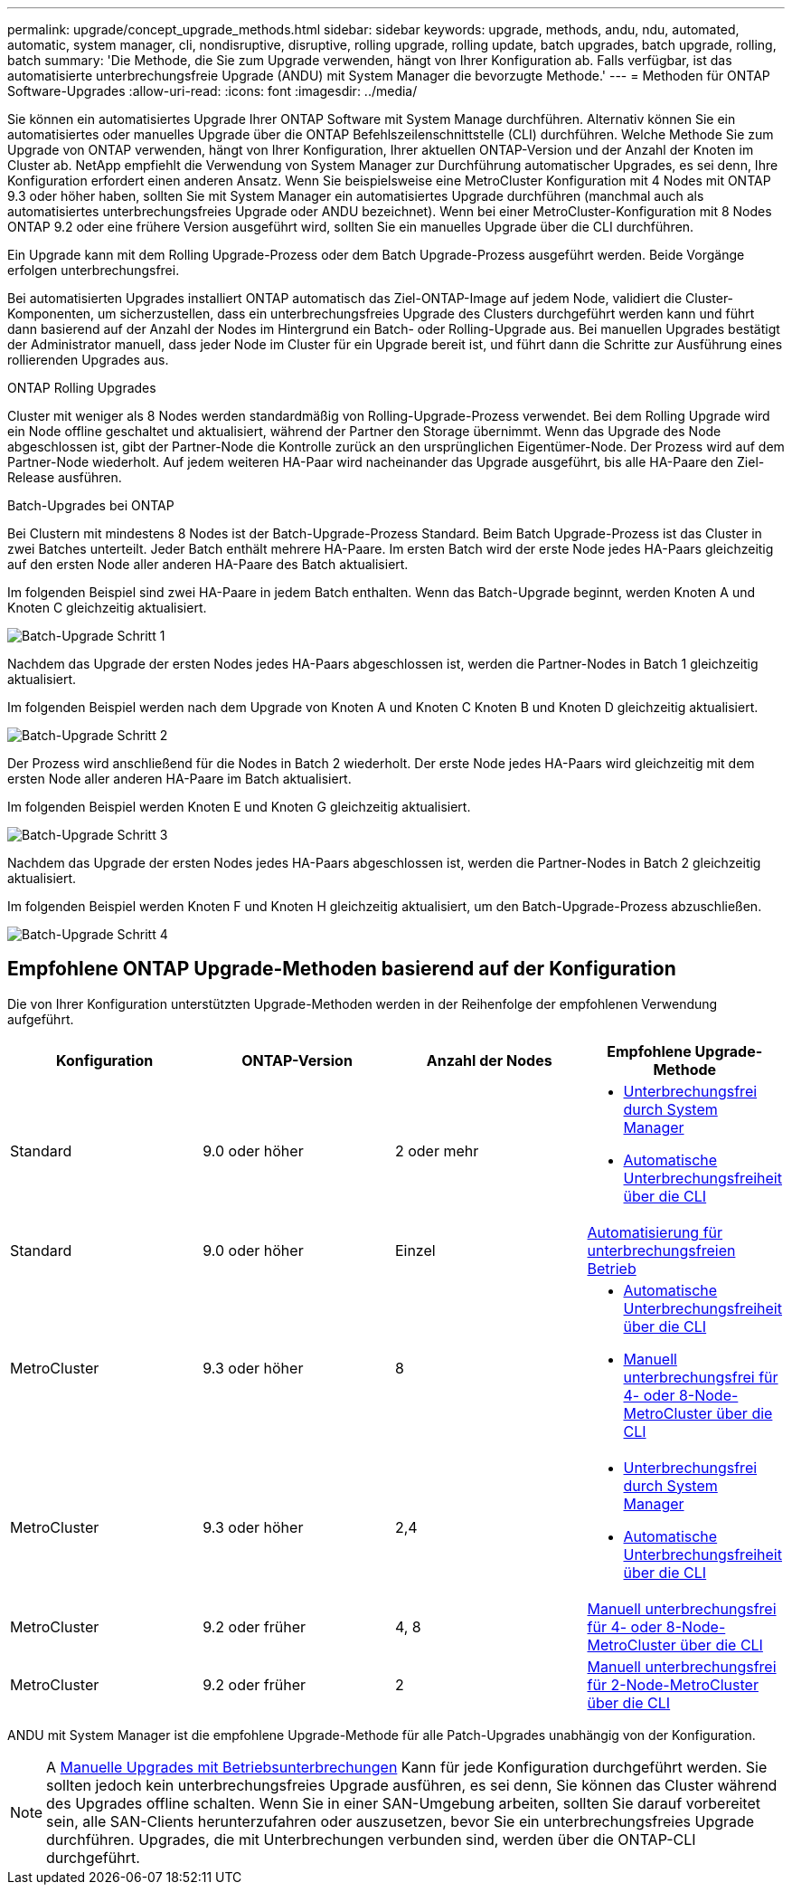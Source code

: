 ---
permalink: upgrade/concept_upgrade_methods.html 
sidebar: sidebar 
keywords: upgrade, methods, andu, ndu, automated, automatic, system manager, cli, nondisruptive, disruptive, rolling upgrade, rolling update, batch upgrades, batch upgrade, rolling, batch 
summary: 'Die Methode, die Sie zum Upgrade verwenden, hängt von Ihrer Konfiguration ab. Falls verfügbar, ist das automatisierte unterbrechungsfreie Upgrade (ANDU) mit System Manager die bevorzugte Methode.' 
---
= Methoden für ONTAP Software-Upgrades
:allow-uri-read: 
:icons: font
:imagesdir: ../media/


[role="lead"]
Sie können ein automatisiertes Upgrade Ihrer ONTAP Software mit System Manage durchführen. Alternativ können Sie ein automatisiertes oder manuelles Upgrade über die ONTAP Befehlszeilenschnittstelle (CLI) durchführen. Welche Methode Sie zum Upgrade von ONTAP verwenden, hängt von Ihrer Konfiguration, Ihrer aktuellen ONTAP-Version und der Anzahl der Knoten im Cluster ab. NetApp empfiehlt die Verwendung von System Manager zur Durchführung automatischer Upgrades, es sei denn, Ihre Konfiguration erfordert einen anderen Ansatz. Wenn Sie beispielsweise eine MetroCluster Konfiguration mit 4 Nodes mit ONTAP 9.3 oder höher haben, sollten Sie mit System Manager ein automatisiertes Upgrade durchführen (manchmal auch als automatisiertes unterbrechungsfreies Upgrade oder ANDU bezeichnet). Wenn bei einer MetroCluster-Konfiguration mit 8 Nodes ONTAP 9.2 oder eine frühere Version ausgeführt wird, sollten Sie ein manuelles Upgrade über die CLI durchführen.

Ein Upgrade kann mit dem Rolling Upgrade-Prozess oder dem Batch Upgrade-Prozess ausgeführt werden. Beide Vorgänge erfolgen unterbrechungsfrei.

Bei automatisierten Upgrades installiert ONTAP automatisch das Ziel-ONTAP-Image auf jedem Node, validiert die Cluster-Komponenten, um sicherzustellen, dass ein unterbrechungsfreies Upgrade des Clusters durchgeführt werden kann und führt dann basierend auf der Anzahl der Nodes im Hintergrund ein Batch- oder Rolling-Upgrade aus. Bei manuellen Upgrades bestätigt der Administrator manuell, dass jeder Node im Cluster für ein Upgrade bereit ist, und führt dann die Schritte zur Ausführung eines rollierenden Upgrades aus.

.ONTAP Rolling Upgrades
Cluster mit weniger als 8 Nodes werden standardmäßig von Rolling-Upgrade-Prozess verwendet.  Bei dem Rolling Upgrade wird ein Node offline geschaltet und aktualisiert, während der Partner den Storage übernimmt. Wenn das Upgrade des Node abgeschlossen ist, gibt der Partner-Node die Kontrolle zurück an den ursprünglichen Eigentümer-Node. Der Prozess wird auf dem Partner-Node wiederholt. Auf jedem weiteren HA-Paar wird nacheinander das Upgrade ausgeführt, bis alle HA-Paare den Ziel-Release ausführen.

.Batch-Upgrades bei ONTAP
Bei Clustern mit mindestens 8 Nodes ist der Batch-Upgrade-Prozess Standard.  Beim Batch Upgrade-Prozess ist das Cluster in zwei Batches unterteilt.  Jeder Batch enthält mehrere HA-Paare. Im ersten Batch wird der erste Node jedes HA-Paars gleichzeitig auf den ersten Node aller anderen HA-Paare des Batch aktualisiert.

Im folgenden Beispiel sind zwei HA-Paare in jedem Batch enthalten.  Wenn das Batch-Upgrade beginnt, werden Knoten A und Knoten C gleichzeitig aktualisiert.

image::../media/batch_upgrade_set_1_ieops-1607.png[Batch-Upgrade Schritt 1]

Nachdem das Upgrade der ersten Nodes jedes HA-Paars abgeschlossen ist, werden die Partner-Nodes in Batch 1 gleichzeitig aktualisiert.

Im folgenden Beispiel werden nach dem Upgrade von Knoten A und Knoten C Knoten B und Knoten D gleichzeitig aktualisiert.

image::../media/batch_upgrade_set_2_ieops-1619.png[Batch-Upgrade Schritt 2]

Der Prozess wird anschließend für die Nodes in Batch 2 wiederholt. Der erste Node jedes HA-Paars wird gleichzeitig mit dem ersten Node aller anderen HA-Paare im Batch aktualisiert.

Im folgenden Beispiel werden Knoten E und Knoten G gleichzeitig aktualisiert.

image::../media/batch_upgrade_set_3_ieops-1612.png[Batch-Upgrade Schritt 3]

Nachdem das Upgrade der ersten Nodes jedes HA-Paars abgeschlossen ist, werden die Partner-Nodes in Batch 2 gleichzeitig aktualisiert.

Im folgenden Beispiel werden Knoten F und Knoten H gleichzeitig aktualisiert, um den Batch-Upgrade-Prozess abzuschließen.

image::../media/batch_upgrade_set_4_ieops-1620.png[Batch-Upgrade Schritt 4]



== Empfohlene ONTAP Upgrade-Methoden basierend auf der Konfiguration

Die von Ihrer Konfiguration unterstützten Upgrade-Methoden werden in der Reihenfolge der empfohlenen Verwendung aufgeführt.

[cols="4"]
|===
| Konfiguration | ONTAP-Version | Anzahl der Nodes | Empfohlene Upgrade-Methode 


| Standard | 9.0 oder höher | 2 oder mehr  a| 
* xref:task_upgrade_andu_sm.html[Unterbrechungsfrei durch System Manager]
* xref:task_upgrade_andu_cli.html[Automatische Unterbrechungsfreiheit über die CLI]




| Standard | 9.0 oder höher | Einzel | xref:task_upgrade_disruptive_automated_cli.html[Automatisierung für unterbrechungsfreien Betrieb] 


| MetroCluster | 9.3 oder höher | 8  a| 
* xref:task_upgrade_andu_cli.html[Automatische Unterbrechungsfreiheit über die CLI]
* xref:task_updating_a_four_or_eight_node_mcc.html[Manuell unterbrechungsfrei für 4- oder 8-Node-MetroCluster über die CLI]




| MetroCluster | 9.3 oder höher | 2,4  a| 
* xref:task_upgrade_andu_sm.html[Unterbrechungsfrei durch System Manager]
* xref:task_upgrade_andu_cli.html[Automatische Unterbrechungsfreiheit über die CLI]




| MetroCluster | 9.2 oder früher | 4, 8 | xref:task_updating_a_four_or_eight_node_mcc.html[Manuell unterbrechungsfrei für 4- oder 8-Node-MetroCluster über die CLI] 


| MetroCluster | 9.2 oder früher | 2 | xref:task_updating_a_two_node_metrocluster_configuration_in_ontap_9_2_and_earlier.html[Manuell unterbrechungsfrei für 2-Node-MetroCluster über die CLI] 
|===
ANDU mit System Manager ist die empfohlene Upgrade-Methode für alle Patch-Upgrades unabhängig von der Konfiguration.


NOTE: A xref:task_updating_an_ontap_cluster_disruptively.html[Manuelle Upgrades mit Betriebsunterbrechungen] Kann für jede Konfiguration durchgeführt werden.  Sie sollten jedoch kein unterbrechungsfreies Upgrade ausführen, es sei denn, Sie können das Cluster während des Upgrades offline schalten. Wenn Sie in einer SAN-Umgebung arbeiten, sollten Sie darauf vorbereitet sein, alle SAN-Clients herunterzufahren oder auszusetzen, bevor Sie ein unterbrechungsfreies Upgrade durchführen. Upgrades, die mit Unterbrechungen verbunden sind, werden über die ONTAP-CLI durchgeführt.
